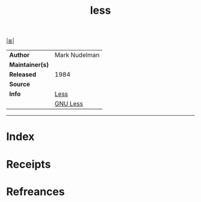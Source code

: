 # File           : cix-less.org
# Created        : <2017-08-04 Fri 22:20:21 BST>
# Modified       : <2017-08-04 Fri 22:20:21 BST>
# Author         : sharlatan
# Maintainer(s)  :
# Sinopsis       :

#+OPTIONS: num:nil

[[file:../cix-main.org][|≣|]]
#+TITLE: less
|-----------------+-----------------|
| *Author*        | 	Mark Nudelman |
| *Maintainer(s)* |                 |
| *Released*      | 1984            |
| *Source*        |                 |
| *Info*          | [[http://www.greenwoodsoftware.com/less/][Less]]            |
|                 | [[https://www.gnu.org/software/less/][GNU Less]]        |
|-----------------+-----------------|

-----
* Index
* Receipts
* Refreances

# End of cix-less.org

